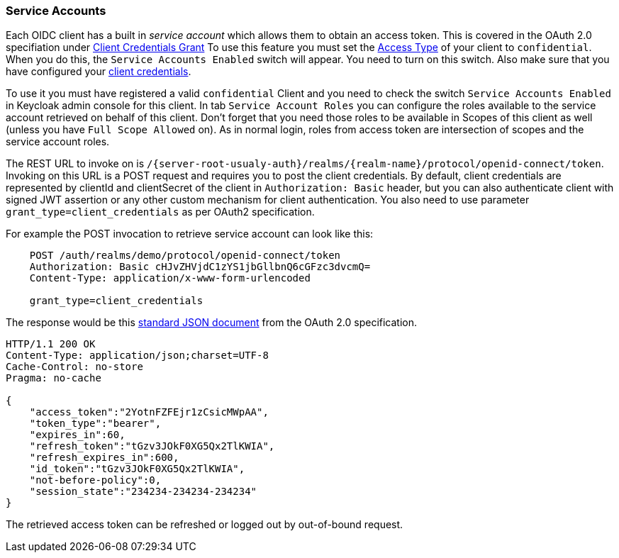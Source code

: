 [[_service-accounts]]

=== Service Accounts

Each OIDC client has a built in _service account_ which allows them to obtain an access token.
This is covered in the OAuth 2.0 specifiation under <<fake/../../sso-protocols/oidc.adoc#_oidc-auth-flows,Client Credentials Grant>>
To use this feature you must set the <<client-oidc.adoc#_access-type, Access Type>> of your client to `confidential`.  When you do this,
the `Service Accounts Enabled` switch will appear.  You need to turn on this switch.  Also make sure that you have
configured your <<confidential.adoc#_client-credentials, client credentials>>.

To use it you must have registered a valid `confidential` Client and you need to check the switch `Service Accounts Enabled` in Keycloak admin console for this client.
In tab `Service Account Roles` you can configure the roles available to the service account retrieved on behalf of this client.
Don't forget that you need those roles to be available in Scopes of this client as well (unless you have `Full Scope Allowed` on). As in normal login, roles from access token are intersection of scopes and the service account roles. 

The REST URL to invoke on is `/\{server-root-usualy-auth}/realms/\{realm-name}/protocol/openid-connect/token`.
Invoking on this URL is a POST request and requires you to post the client credentials.
By default, client credentials are represented by clientId and clientSecret of the client in `Authorization: Basic` header, but you can also authenticate client with signed JWT assertion or any other custom mechanism for client authentication.
You also need to use parameter `grant_type=client_credentials` as per OAuth2 specification.

For example the POST invocation to retrieve service account can look like this: 

[source]
----

    POST /auth/realms/demo/protocol/openid-connect/token
    Authorization: Basic cHJvZHVjdC1zYS1jbGllbnQ6cGFzc3dvcmQ=
    Content-Type: application/x-www-form-urlencoded

    grant_type=client_credentials
----        
The response would be this http://tools.ietf.org/html/rfc6749#section-4.4.3[standard JSON document] from the OAuth 2.0 specification. 

[source]
----

HTTP/1.1 200 OK
Content-Type: application/json;charset=UTF-8
Cache-Control: no-store
Pragma: no-cache

{
    "access_token":"2YotnFZFEjr1zCsicMWpAA",
    "token_type":"bearer",
    "expires_in":60,
    "refresh_token":"tGzv3JOkF0XG5Qx2TlKWIA",
    "refresh_expires_in":600,
    "id_token":"tGzv3JOkF0XG5Qx2TlKWIA",
    "not-before-policy":0,
    "session_state":"234234-234234-234234"
}
----    

The retrieved access token can be refreshed or logged out by out-of-bound request. 
